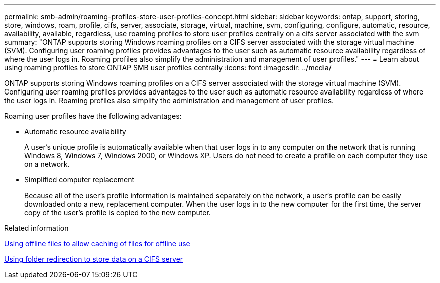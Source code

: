 ---
permalink: smb-admin/roaming-profiles-store-user-profiles-concept.html
sidebar: sidebar
keywords: ontap, support, storing, store, windows, roam, profile, cifs, server, associate, storage, virtual, machine, svm, configuring, configure, automatic, resource, availability, available, regardless, use roaming profiles to store user profiles centrally on a cifs server associated with the svm
summary: "ONTAP supports storing Windows roaming profiles on a CIFS server associated with the storage virtual machine (SVM). Configuring user roaming profiles provides advantages to the user such as automatic resource availability regardless of where the user logs in. Roaming profiles also simplify the administration and management of user profiles."
---
= Learn about using roaming profiles to store ONTAP SMB user profiles centrally
:icons: font
:imagesdir: ../media/

[.lead]
ONTAP supports storing Windows roaming profiles on a CIFS server associated with the storage virtual machine (SVM). Configuring user roaming profiles provides advantages to the user such as automatic resource availability regardless of where the user logs in. Roaming profiles also simplify the administration and management of user profiles.

Roaming user profiles have the following advantages:

* Automatic resource availability
+
A user's unique profile is automatically available when that user logs in to any computer on the network that is running Windows 8, Windows 7, Windows 2000, or Windows XP. Users do not need to create a profile on each computer they use on a network.

* Simplified computer replacement
+
Because all of the user's profile information is maintained separately on the network, a user's profile can be easily downloaded onto a new, replacement computer. When the user logs in to the new computer for the first time, the server copy of the user's profile is copied to the new computer.

.Related information

xref:offline-files-allow-caching-concept.adoc[Using offline files to allow caching of files for offline use]

xref:folder-redirection-store-data-concept.adoc[Using folder redirection to store data on a CIFS server]


// 2025 June 03, ONTAPDOC-2981